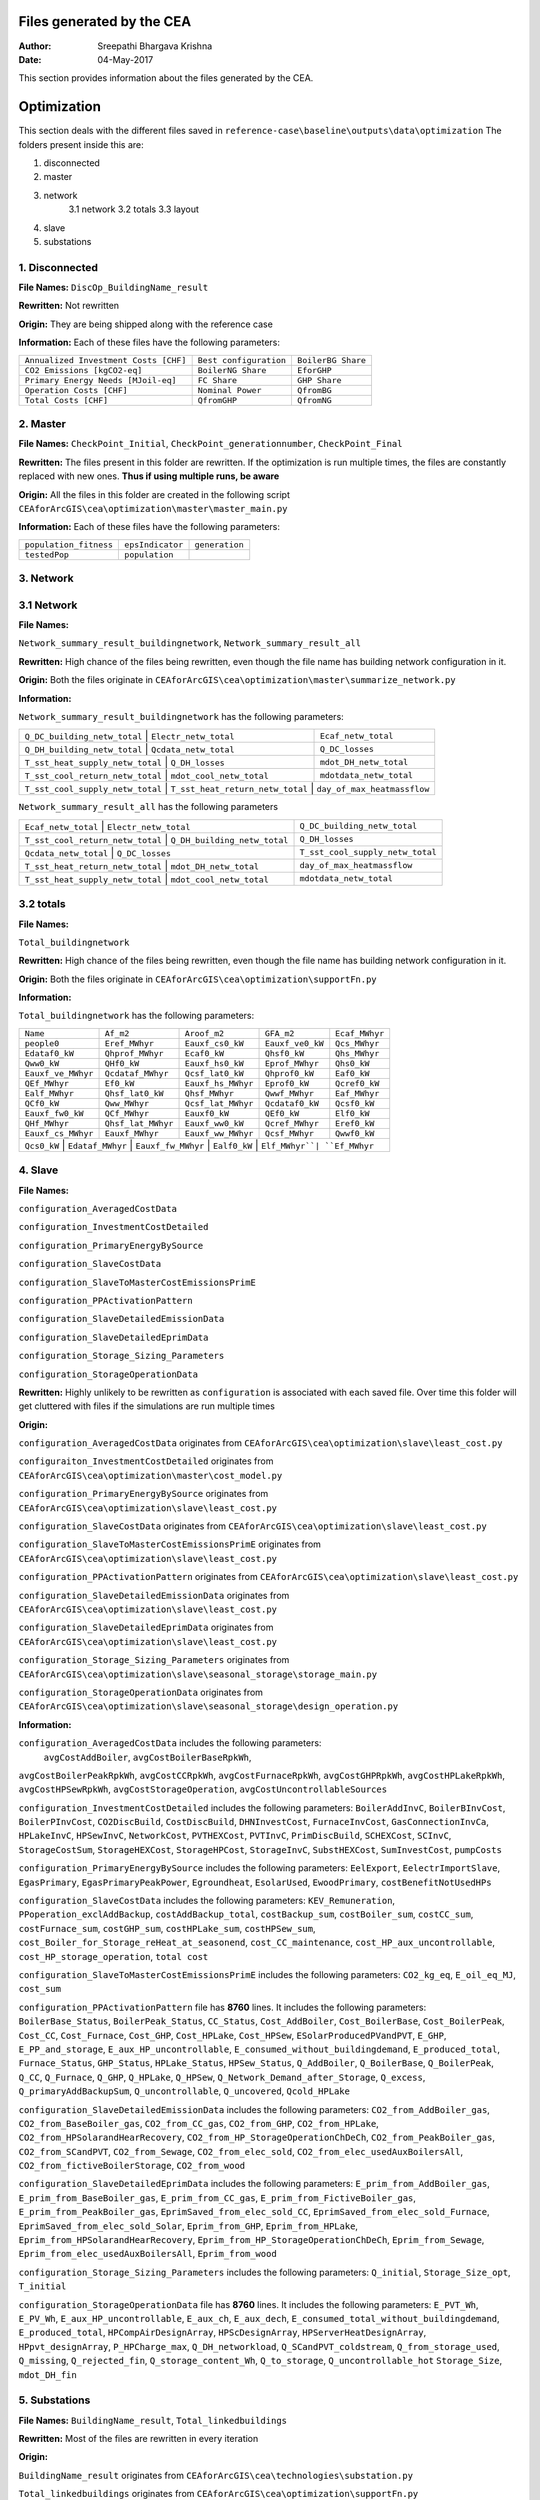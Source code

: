 Files generated by the CEA
==========================

:Author: Sreepathi Bhargava Krishna
:Date: 04-May-2017

This section provides information about the files generated by the CEA.

Optimization
============

This section deals with the different files saved in ``reference-case\baseline\outputs\data\optimization``
The folders present inside this are:

1. disconnected
2. master
3. network
    3.1 network
    3.2 totals
    3.3 layout
4. slave
5. substations

1. Disconnected
~~~~~~~~~~~~~~~

**File Names:** ``DiscOp_BuildingName_result``

**Rewritten:** Not rewritten

**Origin:** They are being shipped along with the reference case

**Information:** Each of these files have the following parameters:

+---------------------------------------+------------------------+--------------------+
| ``Annualized Investment Costs [CHF]`` | ``Best configuration`` | ``BoilerBG Share`` |
+---------------------------------------+------------------------+--------------------+
| ``CO2 Emissions [kgCO2-eq]``          | ``BoilerNG Share``     | ``EforGHP``        |
+---------------------------------------+------------------------+--------------------+
| ``Primary Energy Needs [MJoil-eq]``   | ``FC Share``           | ``GHP Share``      |
+---------------------------------------+------------------------+--------------------+
| ``Operation Costs [CHF]``             | ``Nominal Power``      | ``QfromBG``        |
+---------------------------------------+------------------------+--------------------+
| ``Total Costs [CHF]``                 | ``QfromGHP``           | ``QfromNG``        |
+---------------------------------------+------------------------+--------------------+

2. Master
~~~~~~~~~

**File Names:** ``CheckPoint_Initial``, ``CheckPoint_generationnumber``, ``CheckPoint_Final``

**Rewritten:** The files present in this folder are rewritten. If the optimization is run multiple
times, the files are constantly replaced with new ones. **Thus if using multiple runs, be aware**

**Origin:** All the files in this folder are created in the following script
``CEAforArcGIS\cea\optimization\master\master_main.py``

**Information:** Each of these files have the following parameters:

+------------------------+------------------+----------------+
| ``population_fitness`` | ``epsIndicator`` | ``generation`` |
+------------------------+------------------+----------------+
|    ``testedPop``       | ``population``   |                |
+------------------------+------------------+----------------+


3. Network
~~~~~~~~~~

3.1 Network
~~~~~~~~~~~

**File Names:**

``Network_summary_result_buildingnetwork``, ``Network_summary_result_all``

**Rewritten:** High chance of the files being rewritten, even though the file
name has building network configuration in it.

**Origin:** Both the files originate in
``CEAforArcGIS\cea\optimization\master\summarize_network.py``

**Information:**

``Network_summary_result_buildingnetwork`` has the following parameters:

+----------------------------------+----------------------------------+-----------------------------+
| ``Q_DC_building_netw_total``     | ``Electr_netw_total``            |``Ecaf_netw_total``          |
+---------------------------------------+-----------------------------+-----------------------------+
| ``Q_DH_building_netw_total``     | ``Qcdata_netw_total``            | ``Q_DC_losses``             |
+---------------------------------------+-----------------------------+-----------------------------+
| ``T_sst_heat_supply_netw_total`` | ``Q_DH_losses``                  | ``mdot_DH_netw_total``      |
+---------------------------------------+-----------------------------+-----------------------------+
| ``T_sst_cool_return_netw_total`` | ``mdot_cool_netw_total``         |  ``mdotdata_netw_total``    |
+---------------------------------------+-----------------------------+-----------------------------+
| ``T_sst_cool_supply_netw_total`` | ``T_sst_heat_return_netw_total`` | ``day_of_max_heatmassflow`` |
+----------------------------------+------------------------+---------------------------------------+



``Network_summary_result_all`` has the following parameters

+----------------------------------+------------------------------+----------------------------------+
| ``Ecaf_netw_total``              | ``Electr_netw_total``        | ``Q_DC_building_netw_total``     |
+---------------------------------------+-------------------------+----------------------------------+
| ``T_sst_cool_return_netw_total`` | ``Q_DH_building_netw_total`` | ``Q_DH_losses``                  |
+---------------------------------------+-------------------------+----------------------------------+
| ``Qcdata_netw_total``            | ``Q_DC_losses``              | ``T_sst_cool_supply_netw_total`` |
+---------------------------------------+-------------------------+----------------------------------+
| ``T_sst_heat_return_netw_total`` | ``mdot_DH_netw_total``       | ``day_of_max_heatmassflow``      |
+---------------------------------------+-------------------------+----------------------------------+
| ``T_sst_heat_supply_netw_total`` | ``mdot_cool_netw_total``     | ``mdotdata_netw_total``          |
+----------------------------------+------------------------------+----------------------------------+

3.2 totals
~~~~~~~~~~

**File Names:**

``Total_buildingnetwork``

**Rewritten:** High chance of the files being rewritten, even though the file
name has building network configuration in it.

**Origin:** Both the files originate in
``CEAforArcGIS\cea\optimization\supportFn.py``

**Information:**

``Total_buildingnetwork`` has the following parameters:

+--------------------+--------------------+--------------------+------------------+----------------+
| ``Name``           | ``Af_m2``          | ``Aroof_m2``       | ``GFA_m2``       | ``Ecaf_MWhyr`` |
+--------------------+--------------------+--------------------+------------------+----------------+
| ``people0``        | ``Eref_MWhyr``     | ``Eauxf_cs0_kW``   | ``Eauxf_ve0_kW`` | ``Qcs_MWhyr``  |
+--------------------+--------------------+--------------------+------------------+----------------+
| ``Edataf0_kW``     | ``Qhprof_MWhyr``   | ``Ecaf0_kW``       | ``Qhsf0_kW``     | ``Qhs_MWhyr``  |
+--------------------+--------------------+--------------------+------------------+----------------+
| ``Qww0_kW``        | ``QHf0_kW``        | ``Eauxf_hs0_kW``   | ``Eprof_MWhyr``  | ``Qhs0_kW``    |
+--------------------+--------------------+--------------------+------------------+----------------+
| ``Eauxf_ve_MWhyr`` | ``Qcdataf_MWhyr``  | ``Qcsf_lat0_kW``   | ``Qhprof0_kW``   | ``Eaf0_kW``    |
+--------------------+--------------------+--------------------+------------------+----------------+
| ``QEf_MWhyr``      | ``Ef0_kW``         | ``Eauxf_hs_MWhyr`` | ``Eprof0_kW``    | ``Qcref0_kW``  |
+--------------------+--------------------+--------------------+------------------+----------------+
| ``Ealf_MWhyr``     | ``Qhsf_lat0_kW``   | ``Qhsf_MWhyr``     | ``Qwwf_MWhyr``   | ``Eaf_MWhyr``  |
+--------------------+--------------------+--------------------+---------+--------+----------------+
| ``QCf0_kW``        | ``Qww_MWhyr``      | ``Qcsf_lat_MWhyr`` | ``Qcdataf0_kW``  | ``Qcsf0_kW``   |
+--------------------+--------------------+--------------------+---------+--------+----------------+
| ``Eauxf_fw0_kW``   | ``QCf_MWhyr``      | ``Eauxf0_kW``      | ``QEf0_kW``      | ``Elf0_kW``    |
+--------------------+--------------------+--------------------+------------------+----------------+
| ``QHf_MWhyr``      | ``Qhsf_lat_MWhyr`` | ``Eauxf_ww0_kW``   | ``Qcref_MWhyr``  | ``Eref0_kW``   |
+--------------------+--------------------+--------------------+------------------+----------------+
| ``Eauxf_cs_MWhyr`` | ``Eauxf_MWhyr``    | ``Eauxf_ww_MWhyr`` | ``Qcsf_MWhyr``   | ``Qwwf0_kW``   |
+--------------------+--------------------+--------------------+------------------+----------------+
| ``Qcs0_kW`` | ``Edataf_MWhyr`` | ``Eauxf_fw_MWhyr`` | ``Ealf0_kW`` | ``Elf_MWhyr``| ``Ef_MWhyr`` |
+-------------+------------------+--------------------+--------------+--------------+--------------+


4. Slave
~~~~~~~~

**File Names:**

``configuration_AveragedCostData``

``configuration_InvestmentCostDetailed``

``configuration_PrimaryEnergyBySource``

``configuration_SlaveCostData``

``configuration_SlaveToMasterCostEmissionsPrimE``

``configuration_PPActivationPattern``

``configuration_SlaveDetailedEmissionData``

``configuration_SlaveDetailedEprimData``

``configuration_Storage_Sizing_Parameters``

``configuration_StorageOperationData``

**Rewritten:** Highly unlikely to be rewritten as ``configuration`` is associated
with each saved file. Over time this folder will get cluttered with files if the simulations
are run multiple times

**Origin:**

``configuration_AveragedCostData`` originates from ``CEAforArcGIS\cea\optimization\slave\least_cost.py``

``configuraiton_InvestmentCostDetailed`` originates from ``CEAforArcGIS\cea\optimization\master\cost_model.py``

``configuration_PrimaryEnergyBySource`` originates from ``CEAforArcGIS\cea\optimization\slave\least_cost.py``

``configuration_SlaveCostData`` originates from ``CEAforArcGIS\cea\optimization\slave\least_cost.py``

``configuration_SlaveToMasterCostEmissionsPrimE`` originates from ``CEAforArcGIS\cea\optimization\slave\least_cost.py``

``configuration_PPActivationPattern`` originates from ``CEAforArcGIS\cea\optimization\slave\least_cost.py``

``configuration_SlaveDetailedEmissionData`` originates from ``CEAforArcGIS\cea\optimization\slave\least_cost.py``

``configuration_SlaveDetailedEprimData`` originates from ``CEAforArcGIS\cea\optimization\slave\least_cost.py``

``configuration_Storage_Sizing_Parameters`` originates from ``CEAforArcGIS\cea\optimization\slave\seasonal_storage\storage_main.py``

``configuration_StorageOperationData`` originates from ``CEAforArcGIS\cea\optimization\slave\seasonal_storage\design_operation.py``

**Information:**

``configuration_AveragedCostData`` includes the following parameters:
 ``avgCostAddBoiler``,	``avgCostBoilerBaseRpkWh``,
``avgCostBoilerPeakRpkWh``,	``avgCostCCRpkWh``,	``avgCostFurnaceRpkWh``,
``avgCostGHPRpkWh``,	``avgCostHPLakeRpkWh``,	``avgCostHPSewRpkWh``,
``avgCostStorageOperation``,	``avgCostUncontrollableSources``


``configuration_InvestmentCostDetailed`` includes the following parameters:
``BoilerAddInvC``,	``BoilerBInvCost``,	``BoilerPInvCost``,
``CO2DiscBuild``,	``CostDiscBuild``,	``DHNInvestCost``,
``FurnaceInvCost``,	``GasConnectionInvCa``,	``HPLakeInvC``,
``HPSewInvC``,	``NetworkCost``,	``PVTHEXCost``,	``PVTInvC``,
``PrimDiscBuild``,	``SCHEXCost``,	``SCInvC``,	``StorageCostSum``,
``StorageHEXCost``,	``StorageHPCost``,	``StorageInvC``,	``SubstHEXCost``,
``SumInvestCost``,	``pumpCosts``


``configuration_PrimaryEnergyBySource`` includes the following parameters:
``EelExport``,	``EelectrImportSlave``,	``EgasPrimary``,
``EgasPrimaryPeakPower``,	``Egroundheat``,	``EsolarUsed``,
``EwoodPrimary``,	``costBenefitNotUsedHPs``


``configuration_SlaveCostData`` includes the following parameters:
``KEV_Remuneration``,	``PPoperation_exclAddBackup``,	``costAddBackup_total``,
``costBackup_sum``,	``costBoiler_sum``,	``costCC_sum``,	``costFurnace_sum``,
``costGHP_sum``,	``costHPLake_sum``,	``costHPSew_sum``,
``cost_Boiler_for_Storage_reHeat_at_seasonend``,
``cost_CC_maintenance``,	``cost_HP_aux_uncontrollable``,
``cost_HP_storage_operation``,	``total cost``


``configuration_SlaveToMasterCostEmissionsPrimE`` includes the following parameters:
``CO2_kg_eq``,	``E_oil_eq_MJ``,	``cost_sum``


``configuration_PPActivationPattern`` file has **8760** lines. It includes the following parameters:
``BoilerBase_Status``,	``BoilerPeak_Status``,	``CC_Status``,
``Cost_AddBoiler``,	``Cost_BoilerBase``,	``Cost_BoilerPeak``,
``Cost_CC``,	``Cost_Furnace``,	``Cost_GHP``,	``Cost_HPLake``,
``Cost_HPSew``,	``ESolarProducedPVandPVT``,	``E_GHP``,
``E_PP_and_storage``,	``E_aux_HP_uncontrollable``,
``E_consumed_without_buildingdemand``,	``E_produced_total``,	``Furnace_Status``,
``GHP_Status``,	``HPLake_Status``,	``HPSew_Status``,	``Q_AddBoiler``,
``Q_BoilerBase``,	``Q_BoilerPeak``,	``Q_CC``,	``Q_Furnace``,	``Q_GHP``,
``Q_HPLake``,	``Q_HPSew``,	``Q_Network_Demand_after_Storage``,	``Q_excess``,
``Q_primaryAddBackupSum``,	``Q_uncontrollable``,	``Q_uncovered``,	``Qcold_HPLake``


``configuration_SlaveDetailedEmissionData`` includes the following parameters:
``CO2_from_AddBoiler_gas``,	``CO2_from_BaseBoiler_gas``,
``CO2_from_CC_gas``,	``CO2_from_GHP``,	``CO2_from_HPLake``,
``CO2_from_HPSolarandHearRecovery``,	``CO2_from_HP_StorageOperationChDeCh``,
``CO2_from_PeakBoiler_gas``,	``CO2_from_SCandPVT``,	``CO2_from_Sewage``,
``CO2_from_elec_sold``,	``CO2_from_elec_usedAuxBoilersAll``,
``CO2_from_fictiveBoilerStorage``,	``CO2_from_wood``


``configuration_SlaveDetailedEprimData`` includes the following parameters:
``E_prim_from_AddBoiler_gas``,	``E_prim_from_BaseBoiler_gas``,
``E_prim_from_CC_gas``,	``E_prim_from_FictiveBoiler_gas``,
``E_prim_from_PeakBoiler_gas``,	``EprimSaved_from_elec_sold_CC``,
``EprimSaved_from_elec_sold_Furnace``,	``EprimSaved_from_elec_sold_Solar``,
``Eprim_from_GHP``,	``Eprim_from_HPLake``,	``Eprim_from_HPSolarandHearRecovery``,
``Eprim_from_HP_StorageOperationChDeCh``,	``Eprim_from_Sewage``,
``Eprim_from_elec_usedAuxBoilersAll``,	``Eprim_from_wood``


``configuration_Storage_Sizing_Parameters`` includes the following parameters:
``Q_initial``,	``Storage_Size_opt``,	``T_initial``


``configuration_StorageOperationData`` file has **8760** lines. It includes the following parameters:
``E_PVT_Wh``,	``E_PV_Wh``,	``E_aux_HP_uncontrollable``,	``E_aux_ch``,
``E_aux_dech``,	``E_consumed_total_without_buildingdemand``,	``E_produced_total``,
``HPCompAirDesignArray``,	``HPScDesignArray``,	``HPServerHeatDesignArray``,
``HPpvt_designArray``,	``P_HPCharge_max``,	``Q_DH_networkload``,
``Q_SCandPVT_coldstream``,	``Q_from_storage_used``,	``Q_missing``,
``Q_rejected_fin``,	``Q_storage_content_Wh``,	``Q_to_storage``,	``Q_uncontrollable_hot``
``Storage_Size``,	``mdot_DH_fin``


5. Substations
~~~~~~~~~~~~~~

**File Names:** ``BuildingName_result``, ``Total_linkedbuildings``

**Rewritten:** Most of the files are rewritten in every iteration

**Origin:**

``BuildingName_result`` originates from ``CEAforArcGIS\cea\technologies\substation.py``

``Total_linkedbuildings`` originates from ``CEAforArcGIS\cea\optimization\supportFn.py``

**Information:**

**``BuildingName_result``** has the following parameters:

``A_hex_cool_design``,	``A_hex_dhw_design``,	``A_hex_heating_design``,
``Electr_array_all_flat``,	``Q_cool``,	``Q_dhw``,	``Q_heating``,
``T_heating_max_all_buildings_intern``,	``T_hotwater_max_all_buildings_intern``,
``T_r1_dhw_result``,	``T_r1_heating_result``,	``T_return_DC_result``,
``T_return_DH_result``,	``T_supply_DC_result``,	``T_supply_DH_result``,
``T_total_supply_max_all_buildings_intern``,	``mdot_DC_result``,	``mdot_DH_result``,
``mdot_dhw_result``,	``mdot_heating_result``

**``Total_linkedbuildings``** has the following parameters:

``Name``,	``Af_m2``,	``Aroof_m2``,	``GFA_m2``,	``people0``,	``Eref_MWhyr``,
``Eauxf_cs0_kW``,	``Eauxf_ve0_kW``,	``Edataf0_kW``,	``Qhprof_MWhyr``,
``Ecaf0_kW``,	``Qhsf0_kW``,	``Qww0_kW``,	``QHf0_kW``,	``Eauxf_hs0_kW``,
``Eprof_MWhyr``,	``Eauxf_ve_MWhyr``,	``Qcs0_kW``,	``Qcsf_lat0_kW``,
``Qhprof0_kW``,	``QEf_MWhyr``,	``Ef0_kW``,	``Eauxf_hs_MWhyr``,	``Eprof0_kW``,
``Ealf_MWhyr``,	``Qhsf_lat0_kW``,	``Qhsf_MWhyr``,	``Qwwf_MWhyr``,
``Ecaf_MWhyr``,	``Qcs_MWhyr``,	``Qhs_MWhyr``,	``Eauxf_cs_MWhyr``,
``Eaf0_kW``,	``Qcref0_kW``,	``Edataf_MWhyr``,	``Ealf0_kW``,	``Eauxf_fw_MWhyr``,
``Eauxf_MWhyr``,	``Qhs0_kW``,	``Eauxf_ww_MWhyr``,	``Qcsf_MWhyr``,
``Qwwf0_kW``,	``QCf0_kW``,	``Qww_MWhyr``,	``Qcsf_lat_MWhyr``,
``Qcdataf0_kW``,	``Qcsf0_kW``,	``Qcdataf_MWhyr``,	``Eauxf_fw0_kW``,
``QCf_MWhyr``,	``Eauxf0_kW``,	``QEf0_kW``,	``Elf0_kW``,	``Eaf_MWhyr``,
``QHf_MWhyr``,	``Qhsf_lat_MWhyr``,	``Eauxf_ww0_kW``,	``Qcref_MWhyr``,
``Eref0_kW``,	``Elf_MWhyr``,	``Ef_MWhyr``


Demand
------

This section deals with the files saved in ``reference-case\baseline\outputs\data\demand``


**File Names:** ``BuildingName``, ``Total_demand``

**Rewritten:** These files are only rewritten when the ``CEAforArcGIS\cea\demand\demand_file.py``
is run

**Origin:** All files originate from ``CEAforArcGIS\cea\demand\demand_writers.py``

**Information:**

``BuildingName`` file has the following parameters:
``DATE``,	``Name``,	``people``,	``QEf_kWh``,	``QHf_kWh``,	``QCf_kWh``,
``Ef_kWh``,	``Qhsf_kWh``,	``Qhs_kWh``,	``Qhsf_lat_kWh``,	``Qwwf_kWh``,
``Qww_kWh``,	``Qcsf_kWh``,	``Qcs_kWh``,	``Qcsf_lat_kWh``,	``Qcdataf_kWh``,
``Qcref_kWh``,	``Qhprof_kWh``,	``Edataf_kWh``,	``Ealf_kWh``,
``Eaf_kWh``,	``Elf_kWh``,	``Eref_kWh``,	``Eauxf_kWh``,	``Eauxf_ve_kWh``,
``Eauxf_hs_kWh``,	``Eauxf_cs_kWh``,	``Eauxf_ww_kWh``,	``Eauxf_fw_kWh``,
``Eprof_kWh``,	``Ecaf_kWh``,	``mcphsf_kWC``,	``mcpcsf_kWC``,	``mcpwwf_kWC``,
``mcpdataf_kWC``,	``mcpref_kWC``,	``Twwf_sup_C``,	``Twwf_re_C``,
``Thsf_sup_C``,	``Thsf_re_C``,	``Tcsf_sup_C``,	``Tcsf_re_C``,
``Tcdataf_re_C``,	``Tcdataf_sup_C``,	``Tcref_re_C``,	``Tcref_sup_C``

``Total_demand`` file has the following parameters:
``Name``,	``Af_m2``,	``Aroof_m2``,	``GFA_m2``,	``people0``,	``Eref_MWhyr``,	``Eauxf_cs0_kW``,	``Eauxf_ve0_kW``,
``Edataf0_kW``,	``Qhprof_MWhyr``,	``Ecaf0_kW``,	``Qhsf0_kW``,	``Qww0_kW``,	``QHf0_kW``,	``Eauxf_hs0_kW``,
``Eprof_MWhyr``,	``Eauxf_ve_MWhyr``,	``Qcs0_kW``,	``Qcsf_lat0_kW``,	``Qhprof0_kW``,	``QEf_MWhyr``,	``Ef0_kW``,
``Eauxf_hs_MWhyr``,	``Eprof0_kW``,	``Ealf_MWhyr``,	``Qhsf_lat0_kW``,	``Qhsf_MWhyr``,	``Qwwf_MWhyr``,
``Ecaf_MWhyr``,	``Qcs_MWhyr``,	``Qhs_MWhyr``,	``Eauxf_cs_MWhyr``,	``Eaf0_kW``,	``Qcref0_kW``,
``Edataf_MWhyr``,	``Ealf0_kW``,	``Eauxf_fw_MWhyr``,	``Eauxf_MWhyr``,	``Qhs0_kW``,	``Eauxf_ww_MWhyr``,	``Qcsf_MWhyr``,
``Qwwf0_kW``,	``QCf0_kW``,	``Qww_MWhyr``,	``Qcsf_lat_MWhyr``,	``Qcdataf0_kW``,	``Qcsf0_kW``,	``Qcdataf_MWhyr``,
``Eauxf_fw0_kW``,	``QCf_MWhyr``,	``Eauxf0_kW``,	``QEf0_kW``,	``Elf0_kW``,	``Eaf_MWhyr``,	``QHf_MWhyr``,
``Qhsf_lat_MWhyr``,	``Eauxf_ww0_kW``,	``Qcref_MWhyr``,	``Eref0_kW``,	``Elf_MWhyr``,	``Ef_MWhyr``

Uncertainty
-----------

This section deals with the files in ````reference-case\baseline\outputs\data\uncertainty``


**File Names:** ``uncertainty.csv``, ``CheckPoint_uncertainty_number``

**Rewritten:** The files are rewritten only when ``CEAforArcGIS\cea\analysis\uncertainty\Individual_Evaluation.py``,
or ``CEAforArcGIS\cea\analysis\uncertainty\Uncertainty_parameters.py`` are run

**Origin:**

``uncertainty.csv`` originates from ``CEAforArcGIS\cea\analysis\uncertainty\Uncertainty_parameters.py``

``CheckPoint_uncertainty_number`` originates from ``CEAforArcGIS\cea\analysis\uncertainty\Individual_Evaluation.py``

**Information:**

 ``uncertainty.csv`` has the values for parameters that are changed in uncertainty analysis

 ``CheckPoint_uncertainty_number`` has the following parameters:

 ``population_fitness``, ``uncertainty_level``, ``population``